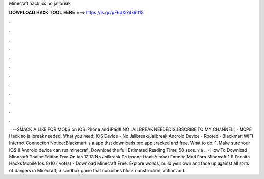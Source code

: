 Minecraft hack ios no jailbreak

𝐃𝐎𝐖𝐍𝐋𝐎𝐀𝐃 𝐇𝐀𝐂𝐊 𝐓𝐎𝐎𝐋 𝐇𝐄𝐑𝐄 ===> https://is.gd/pF6dXi?436015

.

.

.

.

.

.

.

.

.

.

.

.

 · --SMACK A LIKE FOR MODS on iOS iPhone and iPad!! NO JAILBREAK NEEDED!SUBSCRIBE TO MY CHANNEL:   · MCPE Hack no jailbreak needed. What you need: IOS Device - No Jailbreak/Jailbreak Android Device - Rooted - Blackmart WIFI Internet Connection Notice: Blackmart is a app that downloads pro app cracked and free. What to do: 1. Make sure your IOS & Android device can run minecraft, Download the full Estimated Reading Time: 50 secs. via .  · How To Download Minecraft Pocket Edition Free On Ios 12 13 No Jailbreak Pc Iphone Hack Aimbot Fortnite Mod Para Minecraft 1 8 Fortnite Hacks Mobile Ios. 8/10 ( votes) - Download Minecraft Free. Explore worlds, build your own and face up against all sorts of dangers in Minecraft, a sandbox game that combines block construction, action and.